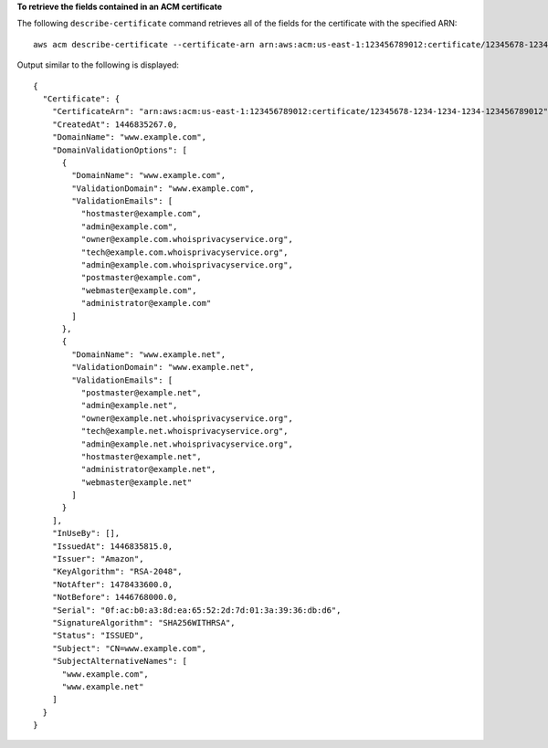 **To retrieve the fields contained in an ACM certificate**

The following ``describe-certificate`` command retrieves all of the fields for the certificate with the specified ARN::

  aws acm describe-certificate --certificate-arn arn:aws:acm:us-east-1:123456789012:certificate/12345678-1234-1234-1234-123456789012

Output similar to the following is displayed::

  {
    "Certificate": {
      "CertificateArn": "arn:aws:acm:us-east-1:123456789012:certificate/12345678-1234-1234-1234-123456789012",
      "CreatedAt": 1446835267.0,
      "DomainName": "www.example.com",
      "DomainValidationOptions": [
        {
          "DomainName": "www.example.com",
          "ValidationDomain": "www.example.com",
          "ValidationEmails": [
            "hostmaster@example.com",
            "admin@example.com",
            "owner@example.com.whoisprivacyservice.org",
            "tech@example.com.whoisprivacyservice.org",
            "admin@example.com.whoisprivacyservice.org",
            "postmaster@example.com",
            "webmaster@example.com",
            "administrator@example.com"
          ]
        },
        {
          "DomainName": "www.example.net",
          "ValidationDomain": "www.example.net",
          "ValidationEmails": [
            "postmaster@example.net",
            "admin@example.net",
            "owner@example.net.whoisprivacyservice.org",
            "tech@example.net.whoisprivacyservice.org",
            "admin@example.net.whoisprivacyservice.org",
            "hostmaster@example.net",
            "administrator@example.net",
            "webmaster@example.net"
          ]
        }
      ],
      "InUseBy": [],
      "IssuedAt": 1446835815.0,
      "Issuer": "Amazon",
      "KeyAlgorithm": "RSA-2048",
      "NotAfter": 1478433600.0,
      "NotBefore": 1446768000.0,
      "Serial": "0f:ac:b0:a3:8d:ea:65:52:2d:7d:01:3a:39:36:db:d6",
      "SignatureAlgorithm": "SHA256WITHRSA",
      "Status": "ISSUED",
      "Subject": "CN=www.example.com",
      "SubjectAlternativeNames": [
        "www.example.com",
        "www.example.net"
      ]
    }
  }
